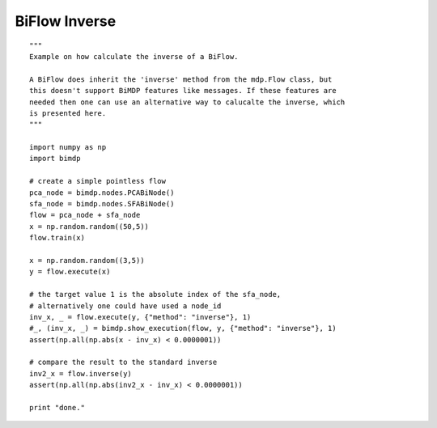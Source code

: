 .. _examples_bimdpinv:

BiFlow Inverse
==============
::

    """
    Example on how calculate the inverse of a BiFlow.

    A BiFlow does inherit the 'inverse' method from the mdp.Flow class, but
    this doesn't support BiMDP features like messages. If these features are
    needed then one can use an alternative way to calucalte the inverse, which
    is presented here.
    """

    import numpy as np
    import bimdp

    # create a simple pointless flow
    pca_node = bimdp.nodes.PCABiNode()
    sfa_node = bimdp.nodes.SFABiNode()
    flow = pca_node + sfa_node
    x = np.random.random((50,5))
    flow.train(x)

    x = np.random.random((3,5))
    y = flow.execute(x)

    # the target value 1 is the absolute index of the sfa_node,
    # alternatively one could have used a node_id
    inv_x, _ = flow.execute(y, {"method": "inverse"}, 1)
    #_, (inv_x, _) = bimdp.show_execution(flow, y, {"method": "inverse"}, 1)
    assert(np.all(np.abs(x - inv_x) < 0.0000001))

    # compare the result to the standard inverse
    inv2_x = flow.inverse(y)
    assert(np.all(np.abs(inv2_x - inv_x) < 0.0000001))

    print "done."